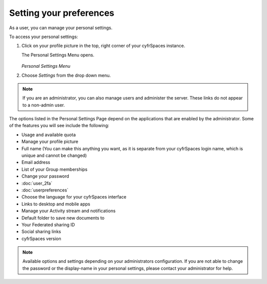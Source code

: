 ========================
Setting your preferences
========================

As a user, you can manage your personal settings.

To access your personal settings:

1. Click on your profile picture in the top, right corner of your cyfrSpaces instance.

   The Personal Settings Menu opens.

   .. figure:: images/oc_personal_settings_dropdown.png
      :alt: screenshot of user menu at top-right of cyfrSpaces Web GUI

   *Personal Settings Menu*

2. Choose *Settings* from the drop down menu.

   .. figure:: images/personal_settings.png
      :alt: screenshot of user's Personal settings page

.. note:: If you are an administrator, you can also manage users and administer
   the server. These links do not appear to a non-admin user.

The options listed in the Personal Settings Page depend on the applications that
are enabled by the administrator. Some of the features you will see
include the following:

* Usage and available quota
* Manage your profile picture
* Full name (You can make this anything you want, as it is separate from your
  cyfrSpaces login name, which is unique and cannot be changed)
* Email address
* List of your Group memberships
* Change your password
* :doc:`user_2fa`
* :doc:`userpreferences`
* Choose the language for your cyfrSpaces interface
* Links to desktop and mobile apps
* Manage your Activity stream and notifications
* Default folder to save new documents to
* Your Federated sharing ID
* Social sharing links
* cyfrSpaces version

.. note:: Available options and settings depending on your administrators configuration.
   If you are not able to change the password or the display-name in your personal settings,
   please contact your administrator for help.

